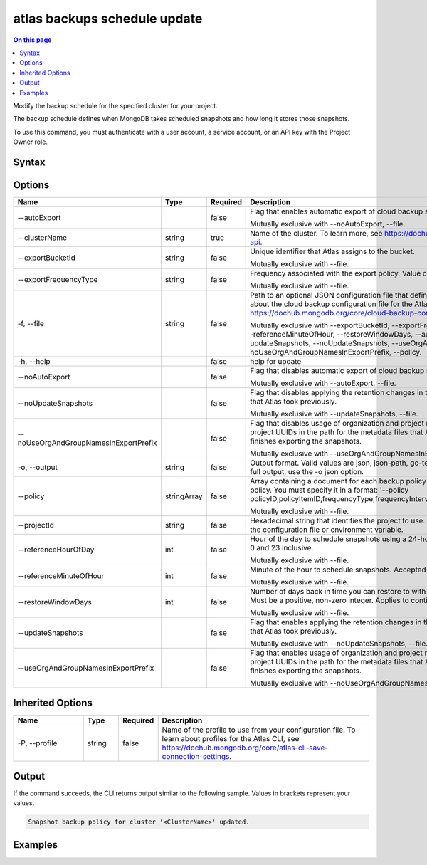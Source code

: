 .. _atlas-backups-schedule-update:

=============================
atlas backups schedule update
=============================

.. default-domain:: mongodb

.. contents:: On this page
   :local:
   :backlinks: none
   :depth: 1
   :class: singlecol

Modify the backup schedule for the specified cluster for your project.

The backup schedule defines when MongoDB takes scheduled snapshots and how long it stores those snapshots.

To use this command, you must authenticate with a user account, a service account, or an API key with the Project Owner role.

Syntax
------

.. code-block::
   :caption: Command Syntax

   atlas backups schedule update [options]

.. Code end marker, please don't delete this comment

Options
-------

.. list-table::
   :header-rows: 1
   :widths: 20 10 10 60

   * - Name
     - Type
     - Required
     - Description
   * - --autoExport
     - 
     - false
     - Flag that enables automatic export of cloud backup snapshots to the AWS bucket.

       Mutually exclusive with --noAutoExport, --file.
   * - --clusterName
     - string
     - true
     - Name of the cluster. To learn more, see https://dochub.mongodb.org/core/create-cluster-api.
   * - --exportBucketId
     - string
     - false
     - Unique identifier that Atlas assigns to the bucket.

       Mutually exclusive with --file.
   * - --exportFrequencyType
     - string
     - false
     - Frequency associated with the export policy. Value can be daily, weekly, or monthly.

       Mutually exclusive with --file.
   * - -f, --file
     - string
     - false
     - Path to an optional JSON configuration file that defines backup schedule settings. To learn about the cloud backup configuration file for the Atlas CLI, see https://dochub.mongodb.org/core/cloud-backup-config-file.

       Mutually exclusive with --exportBucketId, --exportFrequencyType, --referenceHourOfDay, --referenceMinuteOfHour, --restoreWindowDays, --autoExport, --noAutoExport, --updateSnapshots, --noUpdateSnapshots, --useOrgAndGroupNamesInExportPrefix, --noUseOrgAndGroupNamesInExportPrefix, --policy.
   * - -h, --help
     - 
     - false
     - help for update
   * - --noAutoExport
     - 
     - false
     - Flag that disables automatic export of cloud backup snapshots to the AWS bucket.

       Mutually exclusive with --autoExport, --file.
   * - --noUpdateSnapshots
     - 
     - false
     - Flag that disables applying the retention changes in the updated backup policy to snapshots that Atlas took previously.

       Mutually exclusive with --updateSnapshots, --file.
   * - --noUseOrgAndGroupNamesInExportPrefix
     - 
     - false
     - Flag that disables usage of organization and project names instead of organization and project UUIDs in the path for the metadata files that Atlas uploads to your S3 bucket after it finishes exporting the snapshots.

       Mutually exclusive with --useOrgAndGroupNamesInExportPrefix, --file.
   * - -o, --output
     - string
     - false
     - Output format. Valid values are json, json-path, go-template, or go-template-file. To see the full output, use the -o json option.
   * - --policy
     - stringArray
     - false
     - Array containing a document for each backup policy item in the desired updated backup policy. You must specify it in a format: '--policy policyID,policyItemID,frequencyType,frequencyIntervalNumber,retentionUnit,retentionValue'.

       Mutually exclusive with --file.
   * - --projectId
     - string
     - false
     - Hexadecimal string that identifies the project to use. This option overrides the settings in the configuration file or environment variable.
   * - --referenceHourOfDay
     - int
     - false
     - Hour of the day to schedule snapshots using a 24-hour clock. Accepted values are between 0 and 23 inclusive.

       Mutually exclusive with --file.
   * - --referenceMinuteOfHour
     - int
     - false
     - Minute of the hour to schedule snapshots. Accepted values are between 0 and 59 inclusive.

       Mutually exclusive with --file.
   * - --restoreWindowDays
     - int
     - false
     - Number of days back in time you can restore to with Continuous Cloud Backup accuracy. Must be a positive, non-zero integer. Applies to continuous cloud backups only.

       Mutually exclusive with --file.
   * - --updateSnapshots
     - 
     - false
     - Flag that enables applying the retention changes in the updated backup policy to snapshots that Atlas took previously.

       Mutually exclusive with --noUpdateSnapshots, --file.
   * - --useOrgAndGroupNamesInExportPrefix
     - 
     - false
     - Flag that enables usage of organization and project names instead of organization and project UUIDs in the path for the metadata files that Atlas uploads to your S3 bucket after it finishes exporting the snapshots.

       Mutually exclusive with --noUseOrgAndGroupNamesInExportPrefix, --file.

Inherited Options
-----------------

.. list-table::
   :header-rows: 1
   :widths: 20 10 10 60

   * - Name
     - Type
     - Required
     - Description
   * - -P, --profile
     - string
     - false
     - Name of the profile to use from your configuration file. To learn about profiles for the Atlas CLI, see https://dochub.mongodb.org/core/atlas-cli-save-connection-settings.

Output
------

If the command succeeds, the CLI returns output similar to the following sample. Values in brackets represent your values.

.. code-block::

   Snapshot backup policy for cluster '<ClusterName>' updated.
   

Examples
--------

.. code-block::
   :copyable: false

   # Update a snapshot backup policy for a cluster named Cluster0 to back up snapshots every 6 hours and, retain for 7 days, and update retention of previously-taken snapshots:
   atlas backup schedule update --clusterName Cluster0 --updateSnapshots --policy 62da8faac84a2721e448d767,62da8faac84a2721e448d768,hourly,6,days,7
   
   
.. code-block::
   :copyable: false

   # Update a snapshot backup policy for a cluster named Cluster0 to export snapshots monthly to an S3 bucket:
   atlas backup schedule update --clusterName Cluster0 --exportBucketId 62c569f85b7a381c093cc539 --exportFrequencyType monthly
